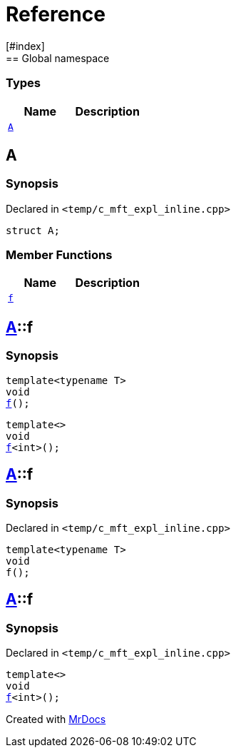 = Reference
:mrdocs:
[#index]
== Global namespace

===  Types
[cols=2]
|===
| Name | Description 

| <<#A,`A`>> 
| 
    
|===

[#A]
== A



=== Synopsis

Declared in `<pass:[temp/c_mft_expl_inline.cpp]>`

[source,cpp,subs="verbatim,macros,-callouts"]
----
struct A;
----

===  Member Functions
[cols=2]
|===
| Name | Description 

| <<#A-f,`f`>> 
| 
|===



[#pass:[A-f]]
== <<#A,A>>::f

  

=== Synopsis
  

[source,cpp,subs="verbatim,macros,-callouts"]
----
template<typename T>
void
<<#A-f-0e,f>>();
----

[source,cpp,subs="verbatim,macros,-callouts"]
----
template<>
void
<<#A-f-0b,f>><int>();
----
  







[#A-f-0e]
== <<#A,A>>::f



=== Synopsis

Declared in `<pass:[temp/c_mft_expl_inline.cpp]>`

[source,cpp,subs="verbatim,macros,-callouts"]
----
template<typename T>
void
f();
----








[#A-f-0b]
== <<#A,A>>::f



=== Synopsis

Declared in `<pass:[temp/c_mft_expl_inline.cpp]>`

[source,cpp,subs="verbatim,macros,-callouts"]
----
template<>
void
<<#A-f-0e,f>><int>();
----










[.small]#Created with https://www.mrdocs.com[MrDocs]#
